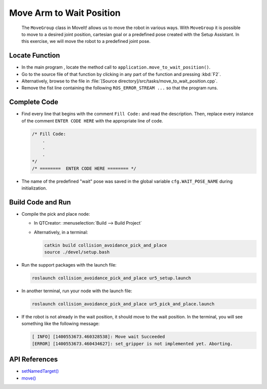Move Arm to Wait Position
=========================

  The ``MoveGroup`` class in MoveIt! allows us to move the robot in various
  ways.  With ``MoveGroup`` it is possible to move to a desired joint
  position, cartesian goal or a predefined pose created with the Setup
  Assistant.  In this exercise, we will move the robot to a predefined joint
  pose.


Locate Function
---------------

* In the main program , locate the method call to 
  ``application.move_to_wait_position()``.
* Go to the source file of that function by clicking in any part of the
  function and pressing :kbd:`F2`.
* Alternatively, browse to the file in 
  :file:`[Source directory]/src/tasks/move_to_wait_position.cpp`.
* Remove the fist line containing the following ``ROS_ERROR_STREAM ...`` so
  that the program runs.


Complete Code
-------------

* Find every line that begins with the comment ``Fill Code:`` and read the
  description. Then, replace every instance of the comment ``ENTER CODE HERE``
  with the appropriate line of code.

  .. code-block:: cpp

    /* Fill Code:
        .
        .
        .
    */
    /* ========  ENTER CODE HERE ======== */

* The name of the predefined "wait" pose was saved in the global variable
  ``cfg.WAIT_POSE_NAME`` during initialization.


Build Code and Run
------------------

* Compile the pick and place node:

  * In QTCreator: :menuselection:`Build --> Build Project`
  * Alternatively, in a terminal:
  
    .. code-block:: shell

      catkin build collision_avoidance_pick_and_place
      source ./devel/setup.bash

* Run the support packages with the launch file:

  .. code-block:: shell

    roslaunch collision_avoidance_pick_and_place ur5_setup.launch

* In another terminal, run your node with the launch file:

  .. code-block:: shell

    roslaunch collision_avoidance_pick_and_place ur5_pick_and_place.launch

* If the robot is not already in the wait position, it should move to the wait
  position. In the terminal, you will see something like the following message:

  .. code-block:: text

    [ INFO] [1400553673.460328538]: Move wait Succeeded
    [ERROR] [1400553673.460434627]: set_gripper is not implemented yet. Aborting.


API References
--------------

* `setNamedTarget() <http://docs.ros.org/melodic/api/moveit_ros_planning_interface/html/classmoveit_1_1planning__interface_1_1MoveGroupInterface.html#a5262ff42a454b499d3608b384957a5e4>`_
* `move() <http://docs.ros.org/melodic/api/moveit_ros_planning_interface/html/classmoveit_1_1planning__interface_1_1MoveGroupInterface.html#a3513c41b0c73400fc6713b25bc6b1637>`_
